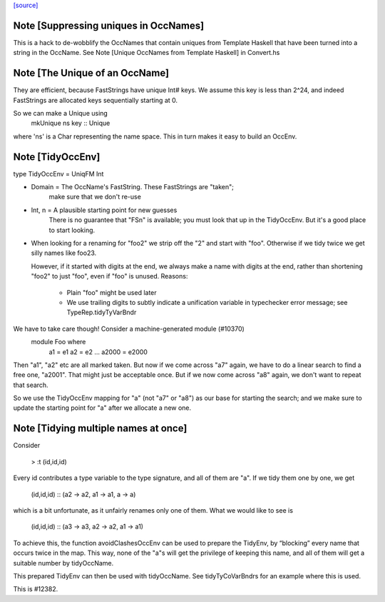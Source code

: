`[source] <https://gitlab.haskell.org/ghc/ghc/tree/master/compiler/basicTypes/OccName.hs>`_

Note [Suppressing uniques in OccNames]
~~~~~~~~~~~~~~~~~~~~~~~~~~~~~~~~~~~~~~
This is a hack to de-wobblify the OccNames that contain uniques from
Template Haskell that have been turned into a string in the OccName.
See Note [Unique OccNames from Template Haskell] in Convert.hs



Note [The Unique of an OccName]
~~~~~~~~~~~~~~~~~~~~~~~~~~~~~~~
They are efficient, because FastStrings have unique Int# keys.  We assume
this key is less than 2^24, and indeed FastStrings are allocated keys
sequentially starting at 0.

So we can make a Unique using
        mkUnique ns key  :: Unique
where 'ns' is a Char representing the name space.  This in turn makes it
easy to build an OccEnv.


Note [TidyOccEnv]
~~~~~~~~~~~~~~~~~
type TidyOccEnv = UniqFM Int

* Domain = The OccName's FastString. These FastStrings are "taken";
           make sure that we don't re-use

* Int, n = A plausible starting point for new guesses
           There is no guarantee that "FSn" is available;
           you must look that up in the TidyOccEnv.  But
           it's a good place to start looking.

* When looking for a renaming for "foo2" we strip off the "2" and start
  with "foo".  Otherwise if we tidy twice we get silly names like foo23.

  However, if it started with digits at the end, we always make a name
  with digits at the end, rather than shortening "foo2" to just "foo",
  even if "foo" is unused.  Reasons:
     - Plain "foo" might be used later
     - We use trailing digits to subtly indicate a unification variable
       in typechecker error message; see TypeRep.tidyTyVarBndr

We have to take care though! Consider a machine-generated module (#10370)
  module Foo where
     a1 = e1
     a2 = e2
     ...
     a2000 = e2000
Then "a1", "a2" etc are all marked taken.  But now if we come across "a7" again,
we have to do a linear search to find a free one, "a2001".  That might just be
acceptable once.  But if we now come across "a8" again, we don't want to repeat
that search.

So we use the TidyOccEnv mapping for "a" (not "a7" or "a8") as our base for
starting the search; and we make sure to update the starting point for "a"
after we allocate a new one.




Note [Tidying multiple names at once]
~~~~~~~~~~~~~~~~~~~~~~~~~~~~~~~~~~~~~

Consider

    > :t (id,id,id)

Every id contributes a type variable to the type signature, and all of them are
"a". If we tidy them one by one, we get

    (id,id,id) :: (a2 -> a2, a1 -> a1, a -> a)

which is a bit unfortunate, as it unfairly renames only one of them. What we
would like to see is

    (id,id,id) :: (a3 -> a3, a2 -> a2, a1 -> a1)

To achieve this, the function avoidClashesOccEnv can be used to prepare the
TidyEnv, by “blocking” every name that occurs twice in the map. This way, none
of the "a"s will get the privilege of keeping this name, and all of them will
get a suitable number by tidyOccName.

This prepared TidyEnv can then be used with tidyOccName. See tidyTyCoVarBndrs
for an example where this is used.

This is #12382.


